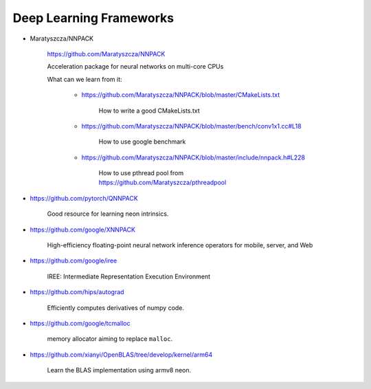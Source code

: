 

Deep Learning Frameworks
========================

- Maratyszcza/NNPACK

    https://github.com/Maratyszcza/NNPACK

    Acceleration package for neural networks on multi-core CPUs

    What can we learn from it:

      - https://github.com/Maratyszcza/NNPACK/blob/master/CMakeLists.txt

          How to write a good CMakeLists.txt

      - https://github.com/Maratyszcza/NNPACK/blob/master/bench/conv1x1.cc#L18

          How to use google benchmark

      - https://github.com/Maratyszcza/NNPACK/blob/master/include/nnpack.h#L228

          How to use pthread pool from https://github.com/Maratyszcza/pthreadpool

- https://github.com/pytorch/QNNPACK

    Good resource for learning neon intrinsics.

- https://github.com/google/XNNPACK

    High-efficiency floating-point neural network inference operators for mobile, server, and Web


- https://github.com/google/iree

    IREE: Intermediate Representation Execution Environment

- https://github.com/hips/autograd

    Efficiently computes derivatives of numpy code.

- https://github.com/google/tcmalloc

    memory allocator aiming to replace ``malloc``.



- https://github.com/xianyi/OpenBLAS/tree/develop/kernel/arm64

      Learn the BLAS implementation using armv8 neon.

